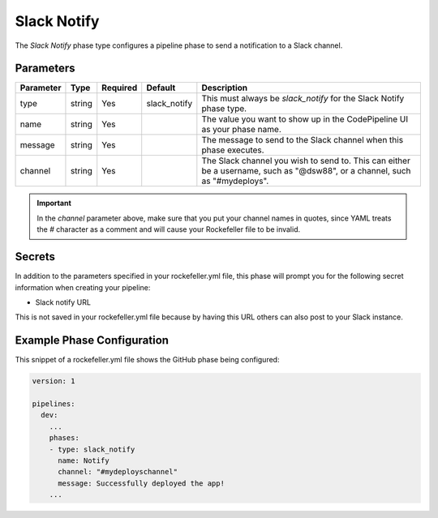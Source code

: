 Slack Notify
============
The *Slack Notify* phase type configures a pipeline phase to send a notification to a Slack channel.

Parameters
----------

.. list-table::
   :header-rows: 1

   * - Parameter
     - Type
     - Required
     - Default
     - Description
   * - type
     - string
     - Yes
     - slack_notify
     - This must always be *slack_notify* for the Slack Notify phase type.
   * - name
     - string
     - Yes
     -
     - The value you want to show up in the CodePipeline UI as your phase name.
   * - message
     - string
     - Yes
     - 
     - The message to send to the Slack channel when this phase executes.
   * - channel
     - string
     - Yes
     - 
     - The Slack channel you wish to send to. This can either be a username, such as "@dsw88", or a channel, such as "#mydeploys". 

.. IMPORTANT::

    In the *channel* parameter above, make sure that you put your channel names in quotes, since YAML treats the *#* character as a comment and will cause your Rockefeller file to be invalid.

Secrets
-------
In addition to the parameters specified in your rockefeller.yml file, this phase will prompt you for the following secret information when creating your pipeline:

* Slack notify URL

This is not saved in your rockefeller.yml file because by having this URL others can also post to your Slack instance.

Example Phase Configuration
---------------------------
This snippet of a rockefeller.yml file shows the GitHub phase being configured:

.. code-block:: yaml
    
    version: 1

    pipelines:
      dev:
        ...
        phases:
        - type: slack_notify
          name: Notify
          channel: "#mydeployschannel"
          message: Successfully deployed the app!
        ...
